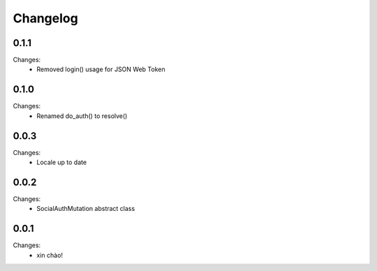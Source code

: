 Changelog
=========


0.1.1
-----

Changes:
 - Removed login() usage for JSON Web Token


0.1.0
-----

Changes:
 - Renamed do_auth() to resolve()


0.0.3
-----

Changes:
 - Locale up to date


0.0.2
-----

Changes:
 - SocialAuthMutation abstract class


0.0.1
-----

Changes:
 - xin chào!
